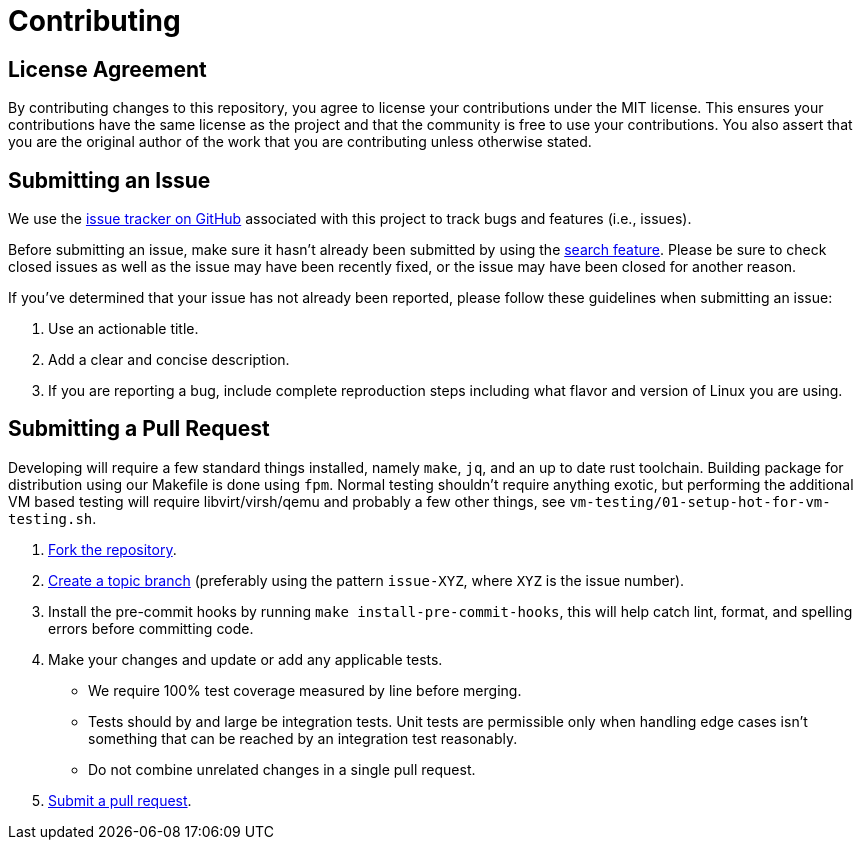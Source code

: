 = Contributing

:uri-repo: https://github.com/anoek/sandbox
:uri-help-base: https://help.github.com/articles
:uri-issues: {uri-repo}/issues
:uri-fork-help: {uri-help-base}/fork-a-repo
:uri-branch-help: {uri-fork-help}#create-branches
:uri-pr-help: {uri-help-base}/using-pull-requests


== License Agreement

By contributing changes to this repository, you agree to license your contributions under the MIT license.
This ensures your contributions have the same license as the project and that the community is free to use your contributions.
You also assert that you are the original author of the work that you are contributing unless otherwise stated.

== Submitting an Issue

We use the {uri-issues}[issue tracker on GitHub] associated with this project to track bugs and features (i.e., issues).

Before submitting an issue, make sure it hasn't already been submitted by using the {uri-issues}[search feature].
Please be sure to check closed issues as well as the issue may have been recently fixed, or the issue may have been closed for another reason.

If you've determined that your issue has not already been reported, please follow these guidelines when submitting an issue:

. Use an actionable title.
. Add a clear and concise description.
. If you are reporting a bug, include complete reproduction steps including what flavor and version of Linux you are using.

== Submitting a Pull Request

Developing will require a few standard things installed, namely `make`, `jq`,
and an up to date rust toolchain. Building package for distribution using our
Makefile is done using `fpm`. Normal testing shouldn't require anything exotic,
but performing the additional VM based testing will require libvirt/virsh/qemu
and probably a few other things, see `vm-testing/01-setup-hot-for-vm-testing.sh`.


. {uri-fork-help}[Fork the repository].
. {uri-branch-help}[Create a topic branch] (preferably using the pattern `issue-XYZ`, where `XYZ` is the issue number).
. Install the pre-commit hooks by running `make install-pre-commit-hooks`, this will help catch lint, format, and spelling errors before committing code.
. Make your changes and update or add any applicable tests. 
    - We require 100% test coverage measured by line before merging.
    - Tests should by and large be integration tests. Unit tests are permissible
      only when handling edge cases isn't something that can be reached by an integration test reasonably.
    - Do not combine unrelated changes in a single pull request.
. {uri-pr-help}[Submit a pull request].
